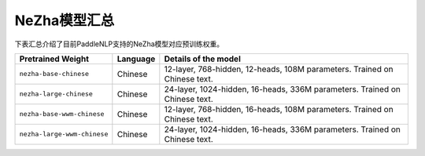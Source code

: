 

------------------------------------
NeZha模型汇总
------------------------------------



下表汇总介绍了目前PaddleNLP支持的NeZha模型对应预训练权重。

+----------------------------------------------------------------------------------+--------------+-----------------------------------------+
| Pretrained Weight                                                                | Language     | Details of the model                    |
+==================================================================================+==============+=========================================+
|``nezha-base-chinese``                                                            | Chinese      | 12-layer, 768-hidden,                   |
|                                                                                  |              | 12-heads, 108M parameters.              |
|                                                                                  |              | Trained on Chinese text.                |
+----------------------------------------------------------------------------------+--------------+-----------------------------------------+
|``nezha-large-chinese``                                                           | Chinese      | 24-layer, 1024-hidden,                  |
|                                                                                  |              | 16-heads, 336M parameters.              |
|                                                                                  |              | Trained on Chinese text.                |
+----------------------------------------------------------------------------------+--------------+-----------------------------------------+
|``nezha-base-wwm-chinese``                                                        | Chinese      | 12-layer, 768-hidden,                   |
|                                                                                  |              | 16-heads, 108M parameters.              |
|                                                                                  |              | Trained on Chinese text.                |
+----------------------------------------------------------------------------------+--------------+-----------------------------------------+
|``nezha-large-wwm-chinese``                                                       | Chinese      | 24-layer, 1024-hidden,                  |
|                                                                                  |              | 16-heads, 336M parameters.              |
|                                                                                  |              | Trained on Chinese text.                |
+----------------------------------------------------------------------------------+--------------+-----------------------------------------+